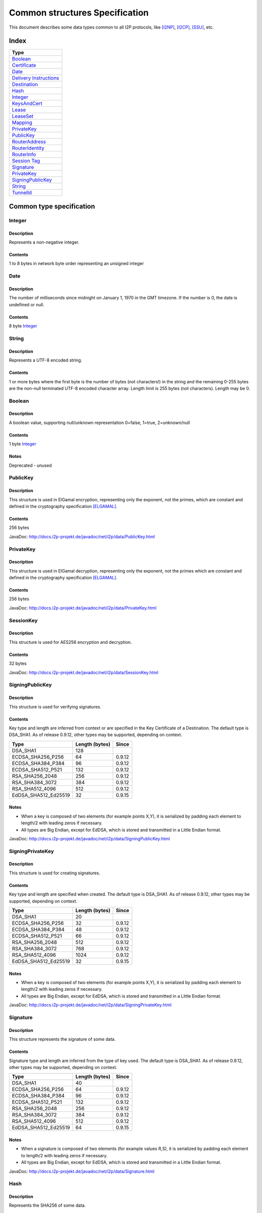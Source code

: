===============================
Common structures Specification
===============================
.. meta::
    :lastupdated: April 2015
    :accuratefor: 0.9.19


This document describes some data types common to all I2P protocols, like
[I2NP]_, [I2CP]_, [SSU]_, etc.

Index
=====

+--------------------------+
| Type                     |
+==========================+
| Boolean_                 |
+--------------------------+
| Certificate_             |
+--------------------------+
| Date_                    |
+--------------------------+
| `Delivery Instructions`_ |
+--------------------------+
| Destination_             |
+--------------------------+
| Hash_                    |
+--------------------------+
| Integer_                 |
+--------------------------+
| KeysAndCert_             |
+--------------------------+
| Lease_                   |
+--------------------------+
| LeaseSet_                |
+--------------------------+
| Mapping_                 |
+--------------------------+
| PrivateKey_              |
+--------------------------+
| PublicKey_               |
+--------------------------+
| RouterAddress_           |
+--------------------------+
| RouterIdentity_          |
+--------------------------+
| RouterInfo_              |
+--------------------------+
| `Session Tag`_           |
+--------------------------+
| Signature_               |
+--------------------------+
| PrivateKey_              |
+--------------------------+
| SigningPublicKey_        |
+--------------------------+
| String_                  |
+--------------------------+
| TunnelId_                |
+--------------------------+


Common type specification
=========================

.. _type-Integer:

Integer
-------

Description
```````````
Represents a non-negative integer.

Contents
````````
1 to 8 bytes in network byte order representing an unsigned integer

.. _type-Date:

Date
----

Description
```````````
The number of milliseconds since midnight on January 1, 1970 in the GMT timezone.
If the number is 0, the date is undefined or null.

Contents
````````
8 byte Integer_

.. _type-String:

String
------

Description
```````````
Represents a UTF-8 encoded string.

Contents
````````
1 or more bytes where the first byte is the number of bytes (not characters!)
in the string and the remaining 0-255 bytes are the non-null terminated UTF-8
encoded character array.  Length limit is 255 bytes (not characters). Length
may be 0.

.. _type-Boolean:

Boolean
-------

Description
```````````
A boolean value, supporting null/unknown representation
0=false, 1=true, 2=unknown/null

Contents
````````
1 byte Integer_

Notes
`````
Deprecated - unused

.. _type-PublicKey:

PublicKey
---------

Description
```````````
This structure is used in ElGamal encryption, representing only the exponent,
not the primes, which are constant and defined in the cryptography
specification [ELGAMAL]_.

Contents
````````
256 bytes

JavaDoc: http://docs.i2p-projekt.de/javadoc/net/i2p/data/PublicKey.html

.. _type-PrivateKey:

PrivateKey
----------

Description
```````````
This structure is used in ElGamal decryption, representing only the exponent,
not the primes which are constant and defined in the cryptography specification
[ELGAMAL]_.

Contents
````````
256 bytes

JavaDoc: http://docs.i2p-projekt.de/javadoc/net/i2p/data/PrivateKey.html

.. _type-SessionKey:

SessionKey
----------

Description
```````````
This structure is used for AES256 encryption and decryption.

Contents
````````
32 bytes

JavaDoc: http://docs.i2p-projekt.de/javadoc/net/i2p/data/SessionKey.html

.. _type-SigningPublicKey:

SigningPublicKey
----------------

Description
```````````
This structure is used for verifying signatures.

Contents
````````
Key type and length are inferred from context or are specified in the Key
Certificate of a Destination.  The default type is DSA_SHA1.  As of release
0.9.12, other types may be supported, depending on context.

====================  ==============  ======
        Type          Length (bytes)  Since
====================  ==============  ======
DSA_SHA1                   128
ECDSA_SHA256_P256           64        0.9.12
ECDSA_SHA384_P384           96        0.9.12
ECDSA_SHA512_P521          132        0.9.12
RSA_SHA256_2048            256        0.9.12
RSA_SHA384_3072            384        0.9.12
RSA_SHA512_4096            512        0.9.12
EdDSA_SHA512_Ed25519        32        0.9.15
====================  ==============  ======

Notes
`````
* When a key is composed of two elements (for example points X,Y), it is
  serialized by padding each element to length/2 with leading zeros if
  necessary.

* All types are Big Endian, except for EdDSA, which is stored and transmitted
  in a Little Endian format.

JavaDoc: http://docs.i2p-projekt.de/javadoc/net/i2p/data/SigningPublicKey.html

.. _type-SigningPrivateKey:

SigningPrivateKey
-----------------

Description
```````````
This structure is used for creating signatures.

Contents
````````
Key type and length are specified when created.  The default type is DSA_SHA1.
As of release 0.9.12, other types may be supported, depending on context.

====================  ==============  ======
        Type          Length (bytes)  Since
====================  ==============  ======
DSA_SHA1                    20
ECDSA_SHA256_P256           32        0.9.12
ECDSA_SHA384_P384           48        0.9.12
ECDSA_SHA512_P521           66        0.9.12
RSA_SHA256_2048            512        0.9.12
RSA_SHA384_3072            768        0.9.12
RSA_SHA512_4096           1024        0.9.12
EdDSA_SHA512_Ed25519        32        0.9.15
====================  ==============  ======

Notes
`````
* When a key is composed of two elements (for example points X,Y), it is
  serialized by padding each element to length/2 with leading zeros if
  necessary.

* All types are Big Endian, except for EdDSA, which is stored and transmitted
  in a Little Endian format.

JavaDoc: http://docs.i2p-projekt.de/javadoc/net/i2p/data/SigningPrivateKey.html

.. _type-Signature:

Signature
---------

Description
```````````
This structure represents the signature of some data.

Contents
````````
Signature type and length are inferred from the type of key used.  The default
type is DSA_SHA1.  As of release 0.9.12, other types may be supported,
depending on context.

====================  ==============  ======
        Type          Length (bytes)  Since
====================  ==============  ======
DSA_SHA1                    40
ECDSA_SHA256_P256           64        0.9.12
ECDSA_SHA384_P384           96        0.9.12
ECDSA_SHA512_P521          132        0.9.12
RSA_SHA256_2048            256        0.9.12
RSA_SHA384_3072            384        0.9.12
RSA_SHA512_4096            512        0.9.12
EdDSA_SHA512_Ed25519        64        0.9.15
====================  ==============  ======

Notes
`````
* When a signature is composed of two elements (for example values R,S), it is
  serialized by padding each element to length/2 with leading zeros if
  necessary.

* All types are Big Endian, except for EdDSA, which is stored and transmitted
  in a Little Endian format.

JavaDoc: http://docs.i2p-projekt.de/javadoc/net/i2p/data/Signature.html

.. _type-Hash:

Hash
----

Description
```````````
Represents the SHA256 of some data.

Contents
````````
32 bytes

JavaDoc: http://docs.i2p-projekt.de/javadoc/net/i2p/data/Hash.html

.. _type-SessionTag:

Session Tag
-----------

Description
```````````
A random number

Contents
````````
32 bytes

JavaDoc: http://docs.i2p-projekt.de/javadoc/net/i2p/data/SessionTag.html

.. _type-TunnelId:

TunnelId
--------

Description
```````````
Defines an identifier that is unique to each router in a tunnel.  A Tunnel ID
is generally greater than zero; do not use a value of zero except in special
cases.

Contents
````````
4 byte Integer_

JavaDoc: http://docs.i2p-projekt.de/javadoc/net/i2p/data/TunnelId.html

.. _type-Certificate:

Certificate
-----------

Description
```````````
A certificate is a container for various receipts or proof of works used
throughout the I2P network.

Contents
````````
1 byte Integer_ specifying certificate type, followed by a 2 byte Integer_
specifying the size of the certificate payload, then that many bytes.

.. raw:: html

  {% highlight lang='dataspec' -%}
+----+----+----+----+----+-//
  |type| length  | payload
  +----+----+----+----+----+-//

  type :: `Integer`
          length -> 1 byte

          case 0 -> NULL
          case 1 -> HASHCASH
          case 2 -> HIDDEN
          case 3 -> SIGNED
          case 4 -> MULTIPLE
          case 5 -> KEY

  length :: `Integer`
            length -> 2 bytes

  payload :: data
             length -> $length bytes
{% endhighlight %}

Notes
`````
* For `Router Identities`_, the Certificate is always NULL through version
  0.9.15. As of 0.9.16, a Key Certificate may be used to specify the signing
  public key type. See below.

* For `Garlic Cloves`_, the Certificate is always NULL, no others are currently
  implemented.

* For `Garlic Messages`_, the Certificate is always NULL, no others are
  currently implemented.

* For `Destinations`_, the Certificate may be non-NULL. As of 0.9.12, a Key
  Certificate may be used to specify the signing public key type. See below.

.. _Router Identities: #struct_RouterIdentity
.. _Garlic Cloves: {{ site_url('docs/spec/i2np') }}#struct_GarlicClove
.. _Garlic Messages: {{ site_url('docs/spec/i2np') }}#msg_Garlic
.. _Destinations: #struct_Destination

Certificate Types
`````````````````
The following certificate types are defined:

========  =========  ==============  ============  =====
Type      Type Code  Payload Length  Total Length  Notes
========  =========  ==============  ============  =====
Null          0             0              3
HashCash      1          varies         varies     Experimental, unused. Payload contains an ASCII colon-separated hashcash string.
Hidden        2             0              3       Experimental, unused. Hidden routers generally do not announce that they are hidden.
Signed        3         40 or 72       43 or 75    Experimental, unused. Payload contains a 40-byte DSA signature,
                                                   optionally followed by the 32-byte Hash of the signing Destination.
Multiple      4          varies         varies     Experimental, unused. Payload contains multiple certificates.
Key           5             4+             7+      Since 0.9.12. See below for details.
========  =========  ==============  ============  =====


Key Certificates
````````````````
Key certificates are preliminary, and are scheduled to be introduced in release
0.9.12.  Prior to that release, all PublicKeys were 256-byte ElGamal keys, and
all SigningPublicKeys were 128-byte DSA-SHA1 keys.  A key certificate provides
a mechanism to indicate the type of the PublicKey and SigningPublicKey in the
Destination or RouterIdentity, and to package any key data in excess of the
standard lengths.

By maintaining exactly 384 bytes before the certificate, and putting any excess
key data inside the certificate, we maintain compatibility for any software
that parses Destinations and RouterIdentities.

The key certificate payload contains:

==================================  ======
              Data                  Length
==================================  ======
Signing Public Key Type (Integer_)    2
Crypto Public Key Type (Integer_)     2
Excess Signing Public Key Data        0+
Excess Crypto Public Key Data         0+
==================================  ======

The defined Signing Public Key types are:

====================  =========  =======================  ======
       Type           Type Code  Total Public Key Length  Since
====================  =========  =======================  ======
DSA_SHA1                  0                 128           0.9.12
ECDSA_SHA256_P256         1                  64           0.9.12
ECDSA_SHA384_P384         2                  96           0.9.12
ECDSA_SHA512_P521         3                 132           0.9.12
RSA_SHA256_2048           4                 256           0.9.12
RSA_SHA384_3072           5                 384           0.9.12
RSA_SHA512_4096           6                 512           0.9.12
EdDSA_SHA512_Ed25519      7                  32           0.9.15
====================  =========  =======================  ======

The defined Crypto Public Key types are:

=======  =========  =======================
 Type    Type Code  Total Public Key Length
=======  =========  =======================
ElGamal      0               256
=======  =========  =======================

When a Key Certificate is not present, the preceeding 384 bytes in the
Destination or RouterIdentity are defined as the 256-byte ElGamal PublicKey
followed by the 128-byte DSA-SHA1 SigningPublicKey.  When a Key Certificate is
present, the preceeding 384 bytes are redefined as follows:

* Complete or first portion of Crypto Public Key

* Random padding if the total lengths of the two keys are less than 384 bytes

* Complete or first portion of Signing Public Key

The Crypto Public Key is aligned at the start and the Signing Public Key is
aligned at the end.  The padding (if any) is in the middle.  The lengths and
boundaries of the initial key data, the padding, and the excess key data
portions in the certificates are not explicitly specified, but are derived from
the lengths of the specified key types.  If the total lengths of the Crypto and
Signing Public Keys exceed 384 bytes, the remainder will be contained in the
Key Certificate.  If the Crypto Public Key length is not 256 bytes, the method
for determining the boundary between the two keys is to be specified in a
future revision of this document.

Example layouts using an ElGamal Crypto Public Key and the Signing Public Key
type indicated:

====================  ==============  ===============================
  Signing Key Type    Padding Length  Excess Signing Key Data in Cert
====================  ==============  ===============================
DSA_SHA1                     0                        0
ECDSA_SHA256_P256           64                        0
ECDSA_SHA384_P384           32                        0
ECDSA_SHA512_P521            0                        4
RSA_SHA256_2048              0                      128
RSA_SHA384_3072              0                      256
RSA_SHA512_4096              0                      384
EdDSA_SHA512_Ed25519        96                        0
====================  ==============  ===============================

JavaDoc: http://docs.i2p-projekt.de/javadoc/net/i2p/data/Certificate.html

.. _type-Mapping:

Mapping
-------

Description
```````````
A set of key/value mappings or properties

Contents
````````
A 2-byte size Integer followed by a series of String=String; pairs

.. raw:: html

  {% highlight lang='dataspec' -%}
+----+----+----+----+----+----+----+----+
  |  size   | key_string (len + data)| =  |
  +----+----+----+----+----+----+----+----+
  | val_string (len + data)     | ;  | ...
  +----+----+----+----+----+----+----+
  size :: `Integer`
          length -> 2 bytes
          Total number of bytes that follow

  key_string :: `String`
                A string (one byte length followed by UTF-8 encoded characters)

  = :: A single byte containing '='

  val_string :: `String`
                A string (one byte length followed by UTF-8 encoded characters)

  ; :: A single byte containing ';'
{% endhighlight %}

Notes
`````
* The encoding isn't optimal - we either need the '=' and ';' characters, or
  the string lengths, but not both

* Some documentation says that the strings may not include '=' or ';' but this
  encoding supports them

* Strings are defined to be UTF-8 but in the current implementation, I2CP uses
  UTF-8 but I2NP does not. For example, UTF-8 strings in a RouterInfo options
  mapping in a I2NP Database Store Message will be corrupted.

* The encoding allows duplicate keys, however in any usage where the mapping is
  signed, duplicates may cause a signature failure.

* Mappings contained in I2NP messages (i.e. in a RouterAddress or RouterInfo)
  must be sorted by key so that the signature will be invariant. Duplicate keys
  are not allowed.

* Mappings contained in an `I2CP SessionConfig`_ must be sorted by key so that
  the signature will be invariant. Duplicate keys are not allowed.

* The sort method is defined as in Java String.compareTo(), using the Unicode
  value of the characters.

* While it is application-dependent, keys and values are generally
  case-sensitive.

* Key and value string length limits are 255 bytes (not characters) each, plus
  the length byte. Length byte may be 0.

* Total length limit is 65535 bytes, plus the 2 byte size field, or 65537
  total.

.. _I2CP SessionConfig: {{ site_url('docs/spec/i2cp') }}#struct_SessionConfig

JavaDoc: http://docs.i2p-projekt.de/javadoc/net/i2p/data/DataHelper.html


Common structure specification
==============================

.. _struct-KeysAndCert:

KeysAndCert
-----------

Description
```````````
An encryption public key, a signing public key, and a certificate, used as
either a RouterIdentity or a Destination.

Contents
````````
A PublicKey_ followed by a SigningPublicKey_ and then a Certificate_.

.. raw:: html

  {% highlight lang='dataspec' -%}
+----+----+----+----+----+----+----+----+
  | public_key                            |
  +                                       +
  |                                       |
  ~                                       ~
  ~                                       ~
  |                                       |
  +----+----+----+----+----+----+----+----+
  | padding (optional)                    |
  ~                                       ~
  ~                                       ~
  |                                       |
  +----+----+----+----+----+----+----+----+
  | signing_key                           |
  +                                       +
  |                                       |
  ~                                       ~
  ~                                       ~
  |                                       |
  +----+----+----+----+----+----+----+----+
  | certificate                           |
  +----+----+----+-//

  public_key :: `PublicKey` (partial or full)
                length -> 256 bytes or as specified in key certificate

  padding :: random data
             length -> 0 bytes or as specified in key certificate
             padding length + signing_key length == 128 bytes

  signing__key :: `SigningPublicKey` (partial or full)
                  length -> 128 bytes or as specified in key certificate
                  padding length + signing_key length == 128 bytes

  certificate :: `Certificate`
                 length -> >= 3 bytes

  total length: 387+ bytes
{% endhighlight %}

Notes
`````
* Do not assume that these are always 387 bytes! They are 387 bytes plus the
  certificate length specified at bytes 385-386, which may be non-zero.

* As of release 0.9.12, if the certificate is a Key Certificate, the boundaries
  of the key fields may vary. See the Key Certificate section above for
  details.

* The Crypto Public Key is aligned at the start and the Signing Public Key is
  aligned at the end. The padding (if any) is in the middle.

JavaDoc: http://docs.i2p-projekt.de/javadoc/net/i2p/data/KeysAndCert.html

.. _struct-RouterIdentity:

RouterIdentity
--------------

Description
```````````
Defines the way to uniquely identify a particular router

Contents
````````
Identical to KeysAndCert.

Notes
`````
* The certificate for a RouterIdentity was always NULL until release 0.9.12.

* Do not assume that these are always 387 bytes! They are 387 bytes plus the
  certificate length specified at bytes 385-386, which may be non-zero.

* As of release 0.9.12, if the certificate is a Key Certificate, the boundaries
  of the key fields may vary. See the Key Certificate section above for
  details.

* The Crypto Public Key is aligned at the start and the Signing Public Key is
  aligned at the end. The padding (if any) is in the middle.

JavaDoc: http://docs.i2p-projekt.de/javadoc/net/i2p/data/router/RouterIdentity.html

.. _struct-Destination:

Destination
-----------

Description
```````````
A Destination defines a particular endpoint to which messages can be directed
for secure delivery.

Contents
````````
Identical to KeysAndCert_.

Notes
`````
* The public key of the destination was used for the old i2cp-to-i2cp
  encryption which was disabled in version 0.6, it is currently unused except
  for the IV for LeaseSet encryption, which is deprecated. The public key in
  the LeaseSet is used instead.

* Do not assume that these are always 387 bytes! They are 387 bytes plus the
  certificate length specified at bytes 385-386, which may be non-zero.

* As of release 0.9.12, if the certificate is a Key Certificate, the boundaries
  of the key fields may vary. See the Key Certificate section above for
  details.

* The Crypto Public Key is aligned at the start and the Signing Public Key is
  aligned at the end. The padding (if any) is in the middle.

JavaDoc: http://docs.i2p-projekt.de/javadoc/net/i2p/data/Destination.html

.. _struct-Lease:

Lease
-----

Description
```````````
Defines the authorization for a particular tunnel to receive messages targeting
a Destination_.

Contents
````````
SHA256 Hash_ of the RouterIdentity_ of the gateway router, then the TunnelId_,
and finally an end Date_.

.. raw:: html

  {% highlight lang='dataspec' -%}
+----+----+----+----+----+----+----+----+
  | tunnel_gw                             |
  +                                       +
  |                                       |
  +                                       +
  |                                       |
  +                                       +
  |                                       |
  +----+----+----+----+----+----+----+----+
  |     tunnel_id     |      end_date
  +----+----+----+----+----+----+----+----+
                      |
  +----+----+----+----+

  tunnel_gw :: Hash of the `RouterIdentity` of the tunnel gateway
               length -> 32 bytes

  tunnel_id :: `TunnelId`
               length -> 4 bytes

  end_date :: `Date`
              length -> 8 bytes
{% endhighlight %}

Notes
`````
* Total size: 44 bytes

JavaDoc: http://docs.i2p-projekt.de/javadoc/net/i2p/data/Lease.html

.. _struct-LeaseSet:

LeaseSet
--------

Description
```````````
Contains all of the currently authorized Leases_ for a particular Destination_,
the PublicKey_ to which garlic messages can be encrypted, and then the
SigningPublicKey_ that can be used to revoke this particular version of the
structure. The LeaseSet is one of the two structures stored in the network
database (the other being RouterInfo_), and is keyed under the SHA256 of the
contained Destination_.

.. _Leases: _Lease

Contents
````````
Destination_, followed by a PublicKey_ for encryption, then a SigningPublicKey_
which can be used to revoke this version of the LeaseSet, then a 1 byte
Integer_ specifying how many Lease_ structures are in the set, followed by the
actual Lease_ structures and finally a Signature_ of the previous bytes signed
by the Destination_'s SigningPrivateKey_.

.. raw:: html

  {% highlight lang='dataspec' -%}
+----+----+----+----+----+----+----+----+
  | destination                           |
  +                                       +
  |                                       |
  ~                                       ~
  ~                                       ~
  |                                       |
  +----+----+----+----+----+----+----+----+
  | encryption_key                        |
  +                                       +
  |                                       |
  ~                                       ~
  ~                                       ~
  |                                       |
  +----+----+----+----+----+----+----+----+
  | signing_key                           |
  +                                       +
  |                                       |
  ~                                       ~
  ~                                       ~
  |                                       |
  +----+----+----+----+----+----+----+----+
  | num| Lease 0                          |
  +----+                                  +
  |                                       |
  ~                                       ~
  ~                                       ~
  |                                       |
  +----+----+----+----+----+----+----+----+
  | Lease 1                               |
  +                                       +
  |                                       |
  ~                                       ~
  ~                                       ~
  |                                       |
  +----+----+----+----+----+----+----+----+
  | Lease ($num-1)                        |
  +                                       +
  |                                       |
  ~                                       ~
  ~                                       ~
  |                                       |
  +----+----+----+----+----+----+----+----+
  | signature                             |
  +                                       +
  |                                       |
  +                                       +
  |                                       |
  +                                       +
  |                                       |
  +                                       +
  |                                       |
  +----+----+----+----+----+----+----+----+

  destination :: `Destination`
                 length -> >= 387 bytes

  encryption_key :: `PublicKey`
                    length -> 256 bytes

  signing_key :: `SigningPublicKey`
                 length -> 128 bytes or as specified in destination's key
                           certificate

  num :: `Integer`
         length -> 1 byte
         Number of leases to follow
         value: 0 <= num <= 16

  leases :: [`Lease`]
            length -> $num*44 bytes

  signature :: `Signature`
               length -> 40 bytes or as specified in destination's key
                         certificate
{% endhighlight %}

Notes
`````
* The public key of the destination was used for the old I2CP-to-I2CP
  encryption which was disabled in version 0.6, it is currently unused.

* The encryption key is used for end-to-end ElGamal/AES+SessionTag encryption
  [ELGAMAL-AES]_. It is currently generated anew at every router startup, it is
  not persistent.

* The signature may be verified using the signing public key of the
  destination.

* The signing_key is currently unused. It was intended for LeaseSet revocation,
  which is unimplemented. It is currently generated anew at every router
  startup, it is not persistent. The signing key type is always the same as the
  destination's signing key type.

* The earliest expiration of all the Leases is treated as the timestamp or
  version of the LeaseSet. Routers will generally not accept a store of a
  LeaseSet unless it is "newer" than the current one. Take care when publishing
  a new LeaseSet where the oldest Lease is the same as the oldest Lease in the
  previous LeaseSet. The publishing router should generally increment the
  expiration of the oldest Lease by at least 1 ms in that case.

* Prior to release 0.9.7, when included in a DatabaseStore Message sent by the
  originating router, the router set all the published leases' expirations to
  the same value, that of the earliest lease. As of release 0.9.7, the router
  publishes the actual lease expiration for each lease. This is an
  implementation detail and not part of the structures specification.

JavaDoc: http://docs.i2p-projekt.de/javadoc/net/i2p/data/LeaseSet.html

.. _struct-RouterAddress:

RouterAddress
-------------

Description
```````````
This structure defines the means to contact a router through a transport
protocol.

Contents
````````
1 byte Integer_ defining the relative cost of using the address, where 0 is
free and 255 is expensive, followed by the expiration Date_ after which the
address should not be used, or if null, the address never expires. After that
comes a String_ defining the transport protocol this router address uses.
Finally there is a Mapping_ containing all of the transport specific options
necessary to establish the connection, such as IP address, port number, email
address, URL, etc.

.. raw:: html

  {% highlight lang='dataspec' -%}
+----+----+----+----+----+----+----+----+
  |cost|           expiration
  +----+----+----+----+----+----+----+----+
       |        transport_style           |
  +----+----+----+----+-//-+----+----+----+
  |                                       |
  +                                       +
  |               options                 |
  ~                                       ~
  ~                                       ~
  |                                       |
  +----+----+----+----+----+----+----+----+

  cost :: `Integer`
          length -> 1 byte

          case 0 -> free
          case 255 -> expensive

  expiration :: `Date` (must be all zeros, see notes below)
                length -> 8 bytes

                case null -> never expires

  transport_style :: `String`
                     length -> 1-256 bytes

  options :: `Mapping`
{% endhighlight %}

Notes
`````
* Cost is typically 5 or 6 for SSU, and 10 or 11 for NTCP.

* Expiration is currently unused, always null (all zeroes). As of release
  0.9.3, the expiration is assumed zero and not stored, so any non-zero
  expiration will fail in the RouterInfo signature verification. Implementing
  expiration (or another use for these bytes) will be a backwards-incompatible
  change. Routers MUST set this field to all zeros. As of release 0.9.12, a
  non-zero expiration field is again recognized, however we must wait several
  releases to use this field, until the vast majority of the network recognizes
  it.

* The following options, while not required, are standard and expected to be
  present in most router addresses: "host" (an IPv4 or IPv6 address or host
  name) and "port".

JavaDoc: http://docs.i2p-projekt.de/javadoc/net/i2p/data/router/RouterAddress.html

.. _struct-RouterInfo:

RouterInfo
----------

Description
```````````
Defines all of the data that a router wants to publish for the network to see.
The RouterInfo_ is one of two structures stored in the network database (the
other being LeaseSet_), and is keyed under the SHA256 of the contained
RouterIdentity_.

Contents
````````
RouterIdentity_ followed by the Date_, when the entry was published

.. raw:: html

  {% highlight lang='dataspec' -%}
+----+----+----+----+----+----+----+----+
  | router_ident                          |
  +                                       +
  |                                       |
  ~                                       ~
  ~                                       ~
  |                                       |
  +----+----+----+----+----+----+----+----+
  | published                             |
  +----+----+----+----+----+----+----+----+
  |size| RouterAddress 0                  |
  +----+                                  +
  |                                       |
  ~                                       ~
  ~                                       ~
  |                                       |
  +----+----+----+----+----+----+----+----+
  | RouterAddress 1                       |
  +                                       +
  |                                       |
  ~                                       ~
  ~                                       ~
  |                                       |
  +----+----+----+----+----+----+----+----+
  | RouterAddress ($size-1)               |
  +                                       +
  |                                       |
  ~                                       ~
  ~                                       ~
  |                                       |
  +----+----+----+----+-//-+----+----+----+
  |psiz| options                          |
  +----+----+----+----+-//-+----+----+----+
  | signature                             |
  +                                       +
  |                                       |
  +                                       +
  |                                       |
  +                                       +
  |                                       |
  +                                       +
  |                                       |
  +----+----+----+----+----+----+----+----+

  router_ident :: `RouterIdentity`
                  length -> >= 387 bytes

  published :: `Date`
               length -> 8 bytes

  size :: `Integer`
          length -> 1 byte
          The number of `RouterAddress`es to follow, 0-255

  addresses :: [`RouterAddress`]
               length -> varies

  peer_size :: `Integer`
               length -> 1 byte
               The number of peer `Hash`es to follow, 0-255, unused, always zero
               value -> 0

  options :: `Mapping`

  signature :: `Signature`
               length -> 40 bytes
{% endhighlight %}

Notes
`````
* The peer_size Integer_ may be followed by a list of that many router hashes.
  This is currently unused. It was intended for a form of restricted routes,
  which is unimplemented.

* The signature may be verified using the signing public key of the
  router_ident.

* See the network database page [NETDB-ROUTERINFO]_ for standard options that
  are expected to be present in all router infos.

JavaDoc: http://docs.i2p-projekt.de/javadoc/net/i2p/data/router/RouterInfo.html

.. _struct-DeliveryInstructions:

Delivery Instructions
---------------------

Tunnel Message Delivery Instructions are defined in the Tunnel Message
Specification [TUNNEL-DELIVERY]_.

Garlic Message Delivery Instructions are defined in the I2NP Message
Specification [GARLIC-DELIVERY]_.


References
==========

.. [ELGAMAL]
    {{ site_url('docs/how/cryptography', True) }}#elgamal

.. [ELGAMAL-AES]
    {{ site_url('docs/how/elgamal-aes', True) }}

.. [GARLIC-DELIVERY]
    {{ site_url('docs/protocol/i2np', True) }}#struct-garlicclovedeliveryinstructions

.. [I2CP]
    {{ site_url('docs/protocol/i2cp', True) }}

.. [I2NP]
    {{ site_url('docs/protocol/i2np', True) }}

.. [NETDB-ROUTERINFO]
    {{ site_url('docs/how/network-database', True) }}#routerInfo

.. [SSU]
    {{ site_url('docs/transport/ssu', True) }}

.. [TUNNEL-DELIVERY]
    {{ site_url('docs/spec/tunnel-message', True) }}#struct-tunnelmessagedeliveryinstructions

